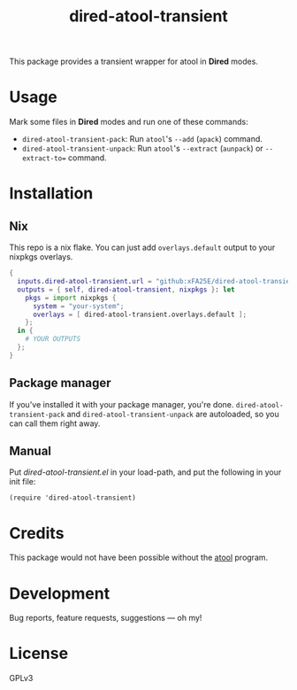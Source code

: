 #+TITLE: dired-atool-transient

This package provides a transient wrapper for atool in *Dired* modes.

* Usage
Mark some files in *Dired* modes and run one of these commands:

+ ~dired-atool-transient-pack~: Run ~atool~'s ~--add~ (~apack~) command.
+ ~dired-atool-transient-unpack~: Run ~atool~'s ~--extract~ (~aunpack~) or
  ~--extract-to=~ command.

* Installation
** Nix
This repo is a nix flake.  You can just add ~overlays.default~ output to your
nixpkgs overlays.

#+begin_src nix
{
  inputs.dired-atool-transient.url = "github:xFA25E/dired-atool-transient";
  outputs = { self, dired-atool-transient, nixpkgs }: let
    pkgs = import nixpkgs {
      system = "your-system";
      overlays = [ dired-atool-transient.overlays.default ];
    };
  in {
    # YOUR OUTPUTS
  };
}
#+end_src

** Package manager
If you've installed it with your package manager, you're done.
~dired-atool-transient-pack~ and ~dired-atool-transient-unpack~ are autoloaded,
so you can call them right away.

** Manual
Put /dired-atool-transient.el/ in your load-path, and put the following in your
init file:

#+BEGIN_SRC elisp
(require 'dired-atool-transient)
#+END_SRC

* Credits
This package would not have been possible without the [[https://www.nongnu.org/atool/][atool]] program.

* Development
Bug reports, feature requests, suggestions — oh my!

* License
GPLv3
